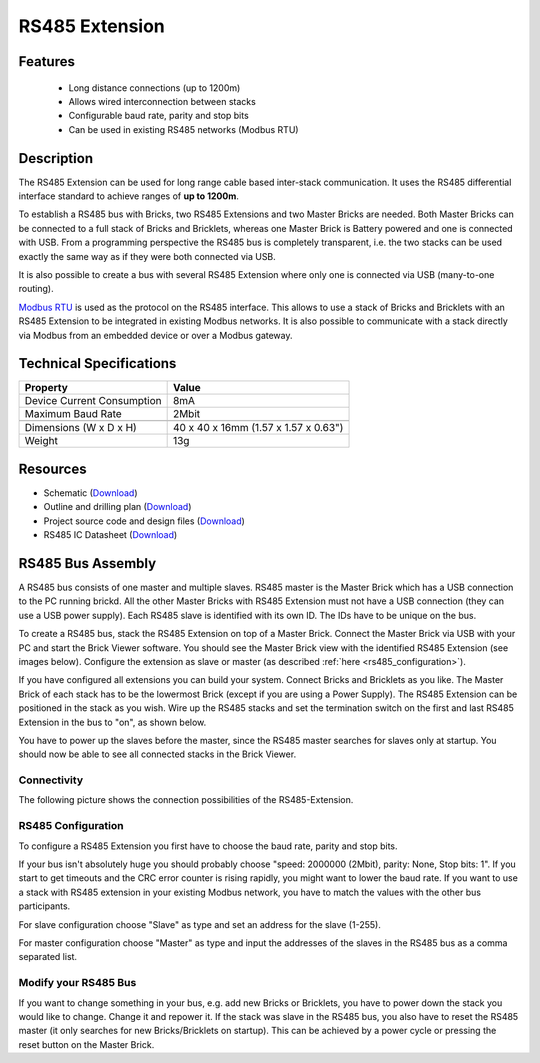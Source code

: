 .. _rs485_extension:

RS485 Extension
===============

.. raw:: html

	{% from "macros.html" import tfdocstart, tfdocimg, tfdocend %}
	{{ 
	    tfdocstart("Extensions/extension_rs485_tilted_350.jpg", 
	             "Extensions/extension_rs485_tilted_600.jpg", 
	             "RS485 Extension") 
	}}
	{{ 
	    tfdocimg("Extensions/extension_rs485_top_100.jpg", 
	             "Extensions/extension_rs485_top_600.jpg", 
	             "RS485 Extension") 
	}}
	{{ 
	    tfdocimg("Extensions/extension_rs485_bottom_100.jpg", 
	             "Extensions/extension_rs485_bottom_600.jpg", 
	             "RS485 Extension") 
	}}
	{{ tfdocend() }}


Features
--------

 * Long distance connections (up to 1200m)
 * Allows wired interconnection between stacks
 * Configurable baud rate, parity and stop bits
 * Can be used in existing RS485 networks (Modbus RTU)

Description
-----------

The RS485 Extension can be used for long range cable based
inter-stack communication. It uses the RS485 differential interface
standard to achieve ranges of **up to 1200m**.

To establish a RS485 bus with Bricks, two RS485 Extensions and two
Master Bricks are needed. Both Master Bricks can be connected to a
full stack of Bricks and Bricklets, whereas one Master Brick is Battery
powered and one is connected with USB. From a programming perspective
the RS485 bus is completely transparent, i.e. the two stacks can
be used exactly the same way as if they were both connected via USB.

It is also possible to create a bus with several RS485 Extension where
only one is connected via USB (many-to-one routing).

`Modbus RTU <http://en.wikipedia.org/wiki/Modbus>`__ is used as the
protocol on the RS485 interface. This allows to use a stack of Bricks
and Bricklets with an RS485 Extension to be integrated in existing
Modbus networks. It is also possible to communicate with a stack
directly via Modbus from an embedded device or over a Modbus gateway.


Technical Specifications
------------------------

================================  ============================================================
Property                          Value
================================  ============================================================
Device Current Consumption        8mA
Maximum Baud Rate                 2Mbit
--------------------------------  ------------------------------------------------------------
--------------------------------  ------------------------------------------------------------
Dimensions (W x D x H)            40 x 40 x 16mm  (1.57 x 1.57 x 0.63")
Weight                            13g
================================  ============================================================


Resources
---------

* Schematic (`Download <https://github.com/Tinkerforge/rs485-extension/raw/master/hardware/rs485-extension-schematic.pdf>`__)
* Outline and drilling plan (`Download <../../_images/Dimensions/rs485_extension_dimensions.png>`__)
* Project source code and design files (`Download <https://github.com/Tinkerforge/rs485-extension>`__)
* RS485 IC Datasheet (`Download <https://github.com/Tinkerforge/rs485-extension/blob/master/datasheets/ADM3485.pdf>`__)


RS485 Bus Assembly
------------------

A RS485 bus consists of one master and multiple slaves.
RS485 master is the Master Brick which has a USB connection to the PC
running brickd. All the other Master Bricks with RS485 Extension must not have
a USB connection (they can use a USB power supply). 
Each RS485 slave is identified with its own ID. The IDs have 
to be unique on the bus. 

To create a RS485 bus, stack the RS485 Extension on top of a Master Brick.
Connect the Master Brick via USB with your PC and start the Brick Viewer 
software. You should see the Master Brick view
with the identified RS485 Extension (see images below). Configure the extension
as slave or master (as described :ref:`here <rs485_configuration>`).

If you have configured all extensions you can build your system. Connect 
Bricks and Bricklets as you like. The Master Brick of each stack has to be the
lowermost Brick (except if you are using a Power Supply). The RS485 Extension
can be positioned in the stack as you wish. Wire up the RS485 stacks and set 
the termination switch on the first and last RS485 Extension in the bus to 
"on", as shown below.

.. image:: /Images/Extensions/extension_rs485_assembly.jpg
   :scale: 90 %
   :alt: Assembly of RS485 Extension
   :align: center
   :target: ../../_images/Extensions/extension_rs485_assembly.jpg


You have to power up the slaves before the master, since the RS485 master 
searches for slaves only at startup. You should now be able to see all 
connected stacks in the Brick Viewer.

.. _rs485_connectivity:

Connectivity
^^^^^^^^^^^^
The following picture shows the connection possibilities of the RS485-Extension.

.. image:: /Images/Extensions/extension_rs485_caption_600.jpg
   :scale: 100 %
   :alt: RS485 Extension connectivity 
   :align: center
   :target: ../../_images/Extensions/extension_rs485_caption_800.jpg


.. _rs485_configuration:

RS485 Configuration
^^^^^^^^^^^^^^^^^^^

To configure a RS485 Extension you first have to choose the baud rate,
parity and stop bits. 

.. image:: /Images/Extensions/extension_rs485_config.jpg
   :scale: 100 %
   :alt: Configuration of RS485 Extension
   :align: center
   :target: ../../_images/Extensions/extension_rs485_config.jpg

If your bus isn't absolutely huge you should probably 
choose "speed: 2000000 (2Mbit), parity: None, Stop bits: 1". If you start to
get timeouts and the CRC error counter is rising rapidly, you might want
to lower the baud rate. If you want to use a stack with RS485 extension in
your existing Modbus network, you have to match the values with the
other bus participants.

For slave configuration choose "Slave" as type and set an address for 
the slave (1-255).

.. image:: /Images/Extensions/extension_rs485_slave.jpg
   :scale: 100 %
   :alt: Configuration of RS485 in slave mode 
   :align: center
   :target: ../../_images/Extensions/extension_rs485_slave.jpg

For master configuration choose "Master" as type and input the addresses
of the slaves in the RS485 bus as a comma separated list.

.. image:: /Images/Extensions/extension_rs485_master.jpg
   :scale: 100 %
   :alt: Configuration of RS485 in master mode 
   :align: center
   :target: ../../_images/Extensions/extension_rs485_master.jpg

Modify your RS485 Bus
^^^^^^^^^^^^^^^^^^^^^

If you want to change something in your bus, e.g. add new Bricks or 
Bricklets, you have to power down the stack you would like to change. 
Change it and repower it. If the stack was slave in the RS485 bus, you 
also have to reset the RS485 master (it only searches for new 
Bricks/Bricklets on startup). 
This can be achieved by a power cycle or pressing the reset
button on the Master Brick.
